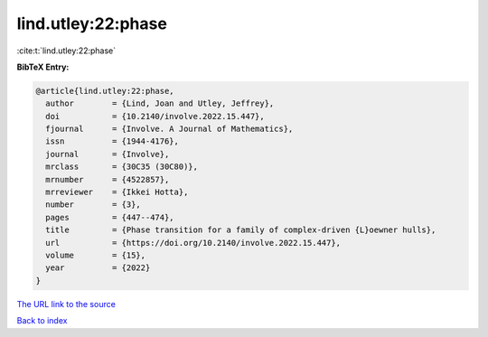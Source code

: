 lind.utley:22:phase
===================

:cite:t:`lind.utley:22:phase`

**BibTeX Entry:**

.. code-block:: bibtex

   @article{lind.utley:22:phase,
     author        = {Lind, Joan and Utley, Jeffrey},
     doi           = {10.2140/involve.2022.15.447},
     fjournal      = {Involve. A Journal of Mathematics},
     issn          = {1944-4176},
     journal       = {Involve},
     mrclass       = {30C35 (30C80)},
     mrnumber      = {4522857},
     mrreviewer    = {Ikkei Hotta},
     number        = {3},
     pages         = {447--474},
     title         = {Phase transition for a family of complex-driven {L}oewner hulls},
     url           = {https://doi.org/10.2140/involve.2022.15.447},
     volume        = {15},
     year          = {2022}
   }

`The URL link to the source <https://doi.org/10.2140/involve.2022.15.447>`__


`Back to index <../By-Cite-Keys.html>`__

